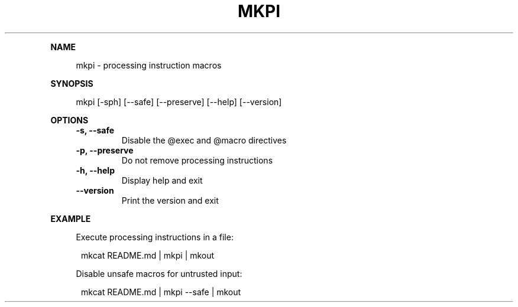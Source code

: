 .\" Generated by mkdoc on May, 2016
.TH "MKPI" "1" "May, 2016" "mkpi 1.1.5" "User Commands"
.de nl
.sp 0
..
.de hr
.sp 1
.nf
.ce
.in 4
\l’80’
.fi
..
.de h1
.RE
.sp 1
\fB\\$1\fR
.RS 4
..
.de h2
.RE
.sp 1
.in 4
\fB\\$1\fR
.RS 6
..
.de h3
.RE
.sp 1
.in 6
\fB\\$1\fR
.RS 8
..
.de h4
.RE
.sp 1
.in 8
\fB\\$1\fR
.RS 10
..
.de h5
.RE
.sp 1
.in 10
\fB\\$1\fR
.RS 12
..
.de h6
.RE
.sp 1
.in 12
\fB\\$1\fR
.RS 14
..
.h1 "NAME"
.P
mkpi \- processing instruction macros
.nl
.h1 "SYNOPSIS"
.P
mkpi [\-sph] [\-\-safe] [\-\-preserve] [\-\-help] [\-\-version]
.nl
.h1 "OPTIONS"
.TP
\fB\-s, \-\-safe\fR
 Disable the @exec and @macro directives
.nl
.TP
\fB\-p, \-\-preserve\fR
 Do not remove processing instructions
.nl
.TP
\fB\-h, \-\-help\fR
 Display help and exit
.nl
.TP
\fB\-\-version\fR
 Print the version and exit
.nl
.h1 "EXAMPLE"
.P
Execute processing instructions in a file:
.nl
.PP
.in 12
mkcat README.md | mkpi | mkout
.P
Disable unsafe macros for untrusted input:
.nl
.PP
.in 12
mkcat README.md | mkpi \-\-safe | mkout
